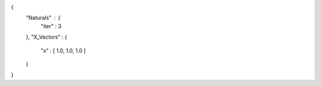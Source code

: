 {
   "Naturals" : {
      "iter" : 3 
   },
   "X_Vectors" : {
      "x" : [ 1.0, 1.0, 1.0 ] 
   }
}
